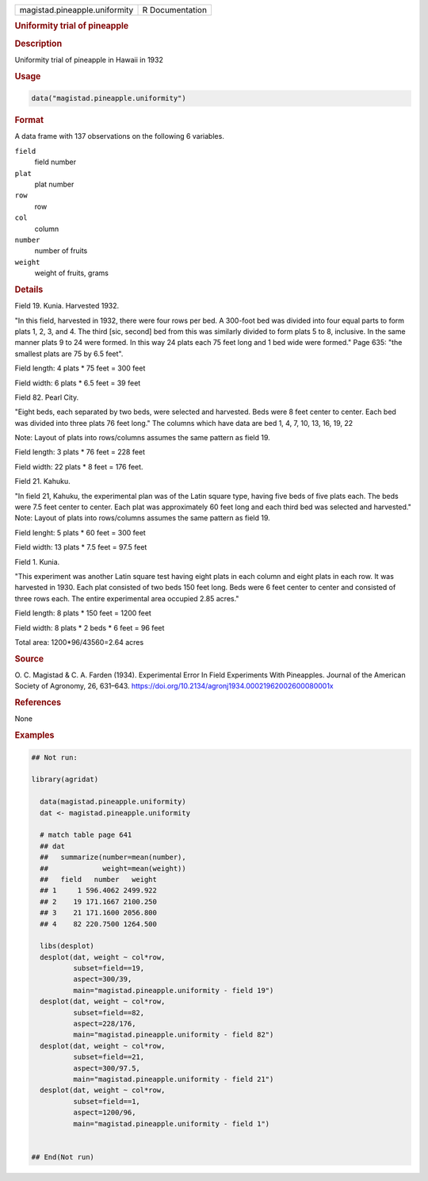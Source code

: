 .. container::

   .. container::

      ============================= ===============
      magistad.pineapple.uniformity R Documentation
      ============================= ===============

      .. rubric:: Uniformity trial of pineapple
         :name: uniformity-trial-of-pineapple

      .. rubric:: Description
         :name: description

      Uniformity trial of pineapple in Hawaii in 1932

      .. rubric:: Usage
         :name: usage

      .. code:: R

         data("magistad.pineapple.uniformity")

      .. rubric:: Format
         :name: format

      A data frame with 137 observations on the following 6 variables.

      ``field``
         field number

      ``plat``
         plat number

      ``row``
         row

      ``col``
         column

      ``number``
         number of fruits

      ``weight``
         weight of fruits, grams

      .. rubric:: Details
         :name: details

      Field 19. Kunia. Harvested 1932.

      "In this field, harvested in 1932, there were four rows per bed. A
      300-foot bed was divided into four equal parts to form plats 1, 2,
      3, and 4. The third [sic, second] bed from this was similarly
      divided to form plats 5 to 8, inclusive. In the same manner plats
      9 to 24 were formed. In this way 24 plats each 75 feet long and 1
      bed wide were formed." Page 635: "the smallest plats are 75 by 6.5
      feet".

      Field length: 4 plats \* 75 feet = 300 feet

      Field width: 6 plats \* 6.5 feet = 39 feet

      Field 82. Pearl City.

      "Eight beds, each separated by two beds, were selected and
      harvested. Beds were 8 feet center to center. Each bed was divided
      into three plats 76 feet long." The columns which have data are
      bed 1, 4, 7, 10, 13, 16, 19, 22

      Note: Layout of plats into rows/columns assumes the same pattern
      as field 19.

      Field length: 3 plats \* 76 feet = 228 feet

      Field width: 22 plats \* 8 feet = 176 feet.

      Field 21. Kahuku.

      "In field 21, Kahuku, the experimental plan was of the Latin
      square type, having five beds of five plats each. The beds were
      7.5 feet center to center. Each plat was approximately 60 feet
      long and each third bed was selected and harvested." Note: Layout
      of plats into rows/columns assumes the same pattern as field 19.

      Field lenght: 5 plats \* 60 feet = 300 feet

      Field width: 13 plats \* 7.5 feet = 97.5 feet

      Field 1. Kunia.

      "This experiment was another Latin square test having eight plats
      in each column and eight plats in each row. It was harvested in
      1930. Each plat consisted of two beds 150 feet long. Beds were 6
      feet center to center and consisted of three rows each. The entire
      experimental area occupied 2.85 acres."

      Field length: 8 plats \* 150 feet = 1200 feet

      Field width: 8 plats \* 2 beds \* 6 feet = 96 feet

      Total area: 1200*96/43560=2.64 acres

      .. rubric:: Source
         :name: source

      O. C. Magistad & C. A. Farden (1934). Experimental Error In Field
      Experiments With Pineapples. Journal of the American Society of
      Agronomy, 26, 631–643.
      https://doi.org/10.2134/agronj1934.00021962002600080001x

      .. rubric:: References
         :name: references

      None

      .. rubric:: Examples
         :name: examples

      .. code:: R

         ## Not run: 

         library(agridat)

           data(magistad.pineapple.uniformity)
           dat <- magistad.pineapple.uniformity

           # match table page 641
           ## dat 
           ##   summarize(number=mean(number),
           ##             weight=mean(weight)) 
           ##   field   number   weight
           ## 1     1 596.4062 2499.922
           ## 2    19 171.1667 2100.250
           ## 3    21 171.1600 2056.800
           ## 4    82 220.7500 1264.500
           
           libs(desplot)
           desplot(dat, weight ~ col*row,
                   subset=field==19,
                   aspect=300/39,
                   main="magistad.pineapple.uniformity - field 19")
           desplot(dat, weight ~ col*row,
                   subset=field==82,
                   aspect=228/176,
                   main="magistad.pineapple.uniformity - field 82")          
           desplot(dat, weight ~ col*row,
                   subset=field==21,
                   aspect=300/97.5,
                   main="magistad.pineapple.uniformity - field 21")
           desplot(dat, weight ~ col*row,
                   subset=field==1,
                   aspect=1200/96,
                   main="magistad.pineapple.uniformity - field 1")          
           

         ## End(Not run)
